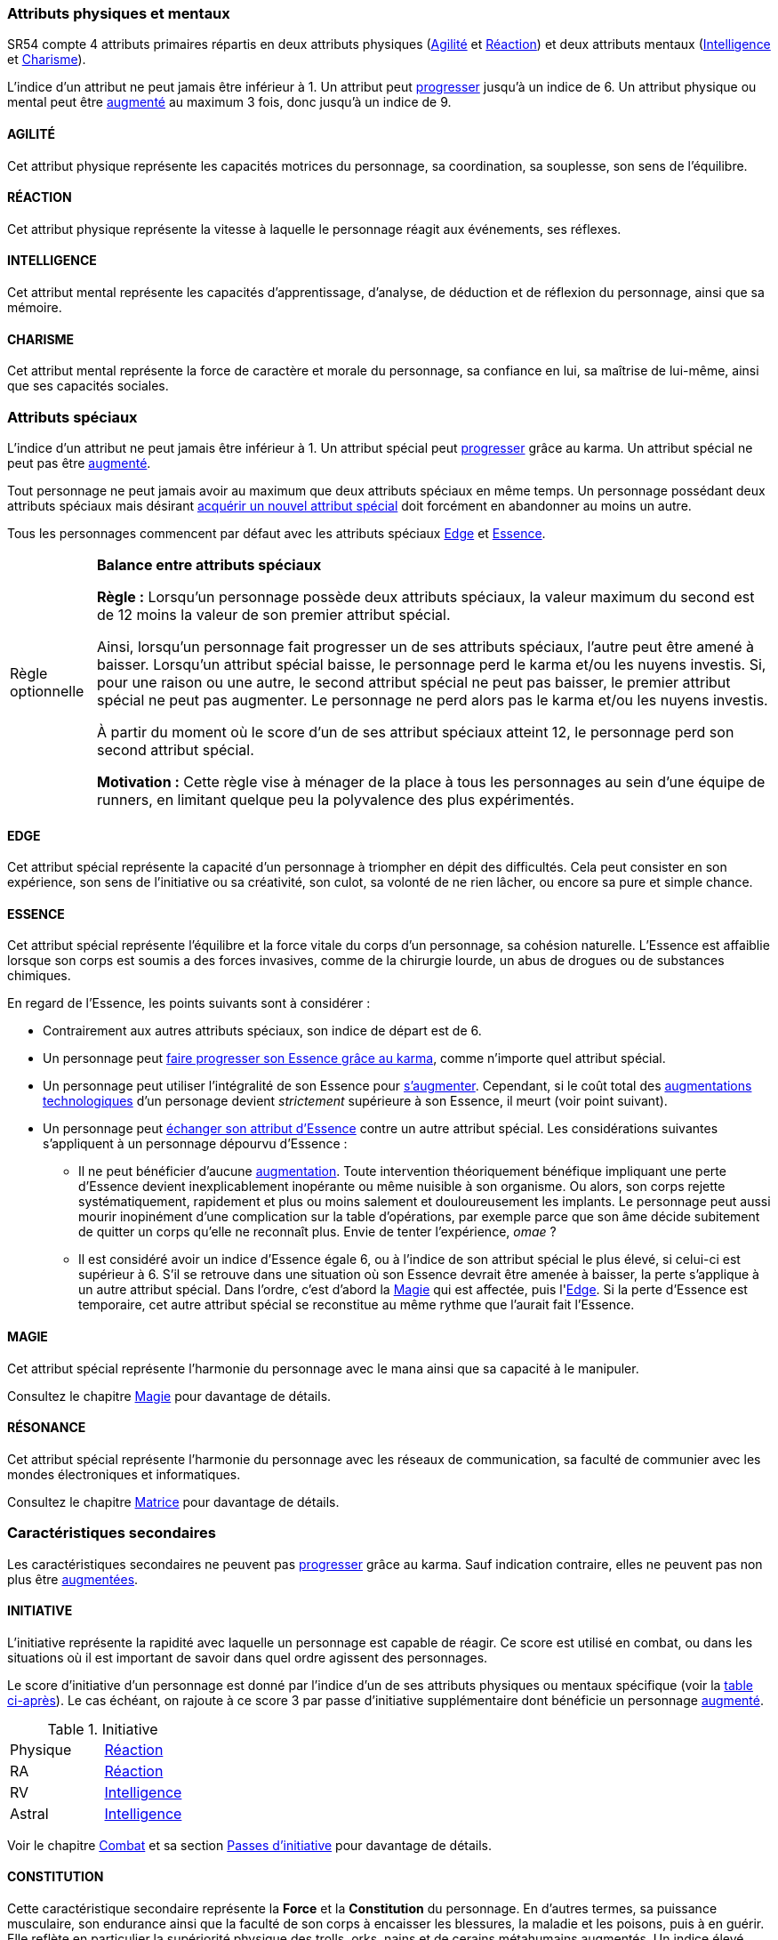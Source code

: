 [[primary_attributes]]
=== Attributs physiques et mentaux

ifdef::with-designer-notes[]
displayer::design[label="Afficher"]
[.design]
****
Ça n'est pas moi qui vais remettre en cause l'utilité de l'*Agilité*.
De tous les attributs, il a toujours été le plus utile et ce, pour l'immense majorité des personnages.
Son poids par rapport aux autres attributs semblait même _trop_ important.
Réduire le nombre total d'attributs, et donner un rôle vital à _tous_ les attributs, contribue à gommer ce déséquilibre.

La *Réaction* semble avoir gagné sa place d'attribut primaire depuis SR4, grâce à son utilité pour l'esquive et l'initiative pour tous les personnages en général,
et pour les compétences de rigger en particulier.
Pour être sûr de ne pas en faire un espèce d'« attribut des Riggers » que tous les autres profils laisseraient à 1, cette attribut gagne à être utilisé systématiquement pour se défendre contre _toutes_ les attaques physiques.
Comme ça, chaque personne qui a la moindre chance de se retrouver un jour dans sa carrière du mauvais coté d'un canon, d'une lame ou d'un poing de troll sera au moins tentée d'augmenter un minimum son attribut de réaction. Donc, tout le monde va accorder au moins un peu d'attention à cet attribut (hormis peut-être les quadriplégiques dans leur tour d'ivoire).

La *Force* semble n'avoir jamais vraiment servi que pour le combat au contact.
Et, même dans cette niche, cet attribut ne s'est jamais suffi à lui-même, puisque pour combattre au contact, il a toujours fallu une grande *Agilité* pour toucher.
Deux attributs à maxer au lieu d'un, et une prise de risque plus importante pour des dommages souvent insuffisants ont souvent fait du combat au corps à corps un choix « du pauvre » comparé au combat à distance.
Donc : exit la *Force* en tant qu'attribut.
Les concepts qui sont d'un usage secondaire doivent être gérées comme des caracs secondaires, des compétences facultatives ou autre, _pas_ être placées au cœur d'un système de jeu.

Concernant la *Constitution*, le constat semble similaire : trop peu de compétences liées, et celles-ci sont trop rares d'utilisation dans une run standard.
Le grand avantage d'une valeur importante dans cet attribut a toujours évidemment été de bien encaisser les dommages.
Cependant, pour chaque attaque ou presque, il y avait un jet spécifique d'encaissement.
D'un certain point de vue, on peut donc se dire que la _moitié des jets de combat_ était dédié à la seule *Constitution* !
Donc, en se débarassant d'elle en tant qu'attribut, on peut potentiellement diviser le nombre de jets en combat par 2 !
Le choix est vite fait : bye bye la *Constitution* comme attribut.

À noter qu'avec la disparition de la *Force* et de la *Constitution*, on perd une bonne partie de la spécificité de 3 de nos 5 races standards.
C'est à la fois un avantage (cela ouvre peut-être la voie à des races moins différentes mécaniquement et donc à une simplification de la création de personnage) et un inconvénient (comment permettre à nos amis orks, trolls et même nains de continuer à se différencier ?).
Le problème est résolu par les changements apportés à la *Constitution*, qui devient une caractéristique secondaire, qui vient augmenter certaines pools de dés : les races « costaudes » de taille S,XL ou XXL gardent un avantage sous forme de bonus pour encaisser et en venir aux mains, et le reste des gens bêtement standards peuvent se permettre d'oublier un modificateur qu'ils n'ont jamais à appliquer (puisqu'il vaut toujours ±0 pour eux).

La séparation *Logique* - *Intuition* semblant artificielle, ces deux attributs (nés avec la quatrième édition) peuvent être à nouveau fusionnés dans l'ancien attribut *Intelligence* (mort avec la troisième édition et qui réapparait ici).
Après, je suis pas fan-fan du libellé de cet attribut, puisque l'« intelligence » d'un PJ ne se résume pas à ça : il a aussi des connaissances, une expérience de l'univers de jeu, et ainsi de suite.
Mais bon ... ce terme était utilisé dans le passé, donc je le reprends.

La place de la *Volonté* semblait elle aussi discutable : outre son usage de niche des compétences de « survie en environnement non urbain », elle n'était utilisée que pour la résistance au drain et aux effets des sorts.
Un attribut pour et contre les magiciens, donc ... mais incontournable dans ce cas de figure.
L'ancienne *Volonté* constituait donc un genre de « taxe » que des personnages à priori peu intéressés par la magie étaient quand même obligés de payer sous peine de devenir des cibles faciles pour les menaces magiques.

Le *Charisme*, lui, intéresse tous les types de personnages, hormis les plus associaux : les échanges des personnages avec leurs différents contacts et autres PNJs étant censé faire partie intégrante d'une run.
Même les magiciens sont appelés à s'en servir pour l'invocation.
Pourtant, la multiplicité des attributs et le coté prédominant du combat faisait que tout le monde a été tenté, ici comme dans de nombreux autres jeux de rôle, de laisser le *Charisme* au plus faible niveau.

*Volonté* et *Charisme* se voient donc fusionnés :
après tout, un charisme au dessus de la moyenne traduit souvent une grande force de caractère, donc une grande volonté.
J'ai choisi d'appeler ce nouvel attribut *Charisme*, bien que *Volonté* aurait peut-être été moins connoté, ... parce que, ben, moi j'aime bien les runners badass pleins de charisme.
Et peut-être que ça rappellera à certains joueurs qu'ils peuvent aussi essayer de _dialoguer_ avant de sortir leur feu ...

Au final, les 4 grandes qualités qui font le succès d'un runner sont :

* s'infiltrer discrètement, et viser juste : *Agilité* ;
* réagir plus vite que l'adversaire, ne pas se prendre de balle, et repartir sur les chapeaux de roues : *Réaction* ;
* se servir de l'information comme d'une arme, et tiens goûte-moi cette boule de feu : *Intelligence* ;
* avoir suffisament de bagout ou d'assurance pour contourner et exploiter le système : *Charisme*.

Passer de 8 attributs à seulement 4 plus une carac secondaire tout en ne retrouvant que des appellations connues, ça donne déjà une sensation de frais dans la maison, non ?

****
endif::with-designer-notes[]





SR54 compte 4 attributs primaires répartis en deux attributs physiques (<<attribute_agility,Agilité>> et <<attribute_reaction,Réaction>>) et deux attributs mentaux (<<attribute_intelligence,Intelligence>> et <<attribute_charisma,Charisme>>).

L'indice d'un attribut ne peut jamais être inférieur à 1.
Un attribut peut <<chapter_karma,progresser>> jusqu'à un indice de 6.
Un attribut physique ou mental peut être <<chapter_augmentation,augmenté>> au maximum 3 fois, donc jusqu'à un indice de 9.

[[attribute_agility]]
==== AGILITÉ
Cet attribut physique représente les capacités motrices du personnage, sa coordination, sa souplesse, son sens de l'équilibre.

ifdef::with-designer-notes[]
displayer::design[label="Afficher"]
[.design]
****
Attribut inchangé par rapport à SR4 et SR5.
****
endif::with-designer-notes[]

[[attribute_reaction]]
==== RÉACTION
Cet attribut physique représente la vitesse à laquelle le personnage réagit aux événements, ses réflexes.

ifdef::with-designer-notes[]
displayer::design[label="Afficher"]
[.design]
****
Attribut inchangé par rapport à SR4 et SR5.
****
endif::with-designer-notes[]

[[attribute_intelligence]]
==== INTELLIGENCE
Cet attribut mental représente les capacités d'apprentissage, d'analyse, de déduction et de réflexion du personnage, ainsi que sa mémoire.

ifdef::with-designer-notes[]
displayer::design[label="Afficher"]
[.design]
****
Attribut inchangé par rapport à SR1, SR2 et SR3. Fusionne les rôles des attributs *Intuition* et *Logique* en SR4 et SR5.
****
endif::with-designer-notes[]

[[attribute_charisma]]
==== CHARISME
Cet attribut mental représente la force de caractère et morale du personnage, sa confiance en lui, sa maîtrise de lui-même, ainsi que ses capacités sociales.

ifdef::with-designer-notes[]
displayer::design[label="Afficher"]
[.design]
****
Fusionne les rôles des anciens attributs *Volonté* et *Charisme*.
****
endif::with-designer-notes[]





[[special_attributes]]
=== Attributs spéciaux

ifdef::with-designer-notes[]
displayer::design[label="Afficher"]
[.design]
****
Le nouveau fonctionnement des attributs spéciaux est issu de plusieurs (vieux) constats :

* Le câblé démarre avec un capital limité d'Essence.
  Il n'a aucun moyen de réhausser la limite de 6 points d'Essence, alors que la puissance des magiciens et des adeptes est virtuellement infinie, grâce notamment à l'initiation.
* Le câblé est, d'une certaine manière, moins "fiable" que l'adepte.
  Il affole les détecteurs de cyberware.
  Si les malus sociaux du cyberware sont appliqués (dans la cinquième édition, ce n'est plus une règle optionnelle), il lui devient très difficile de communiquer avec autrui.
  Et, si les règles de dommage aux implants sont appliqués, son cyberware si coûteux devient encore plus ... coûteux.
  Bienvenue en enfer.
* Il y a un certain empiètement des adeptes sur les magiciens, et inversement, ce qui tend à rendre malaisé le fait de mixer les deux dans un même personnage.
  Les adeptes augmentent leur attribut de Magie, acquérant ainsi des points de pouvoir avec lesquels ils achètent des pouvoirs d'adepte.
  Les adeptes mystiques rendent la situation encore plus alambiquée, répartissant les points de leur attribut de Magie entre points de Magie utilisés pour leurs pouvoirs de magicien et points de Magie convertis en points de pouvoir que les adeptes "mystiques" utilisaient pour acheter leurs pouvoirs d'adepte "tout court", l'appelation d'adepte "physique" ayant pour ainsi dire disparu, et en plus on parle ici d'adeptes "mystiques", pas "physiques", vous me suivez ?
  Oui, je grossis le trait. Mais quand même : il doit y avoir moyen de faire plus simple et compréhensible.

Il semblait donc nécessaire de mettre tout ce petit monde (câblés, mages complets, adeptes et maintenant technomanciens) sur un meilleur pied d'égalité.
De leur permettre de briller dans leur domaine, sans que ce domaine n'empiète (trop) sur celui des autres, et sans non plus trop les cloisonner.

Donc là, chacun peut avoir 2 domaines différents, et même les mundane ont le leur, avec l'Edge.
Si un magicien veut se câbler ou devenir adepte mystique, il perd son Edge.
Au mieux, il faudrait que les mundane non câblés aient deux attributs spéciaux vraiment utiles.
Parce que là, ils ne tirent pas vraiment partie de leur Essence.
Mais bon, l'hypothèse de "découper" les différentes possibilités de l'Edge en plusieurs attributs spéciaux
m'a semblé injuste car affaiblissant cet attribut, et je n'avais pas d'autre idée.
Si vous pensez à une solution, n'hésitez pas à m'en faire part !

Sinon, j'ai l'impression que ce nouveau système d'attributs spéciaux est assez robuste pour permettre de créer de nouveaux attributs spéciaux.
Je ne propose pas de règle optionnelle pour cela, car il s'agit plus d'un art pour équilibrer tout ça que d'un set de modificateurs à appliquer.
Cependant, si vous avez envie de jouer des psioniques, des negamages ou des jedi, lancez-vous, et faites-moi part de vos résultats !
Mais essayez de garder ça équilibré avec le reste ...
Et assurez-vous que ce que fait votre nouvel attribut n'est pas déjà couvert par un attribut spécial existant.


*Différents types de personnages*

Pousser plus loin la séparation des attributs spéciaux que ce dont on a l'habitude permet néanmoins de faire les mêmes profils qu'avant.
On peut cependant aussi créer plus facilement certains profils auparavant peu pratiques, voire impossibles à construire.
Suivant le point de vue, cela peut être un avantage ou un inconvénient ; dans le second cas, le MJ est évidemment là pour éviter les concepts indésirables.

.Profils de personnages et attributs spéciaux
[width=60%,cols="4,6"]
|===
|Personnage de base | EDGE + ESSENCE
|Magicien           | EDGE + MAGIE
|Mage Burnout (ou pas) | ESSENCE + MAGIE
|Adepte             | EDGE + ESSENCE
|Adepte mystique    | ESSENCE + MAGIE
|Technomancien      | RÉSONANCE + EDGE
|« Not-Dodger »     | ESSENCE + RÉSONANCE
|« Not-Jashugan »   | ESSENCE (-ware et pouvoirs)
|Cyberzombie        | ESSENCE <<option_cybermancy,augmentée>>
|Mage-Technomancien | MAGIE + RÉSONANCE
|===

En théorie, la combinaison MAGIE + RÉSONANCE semble exclue du fluff de Shadowrun.
À chaque MJ de trancher, s'il l'autorise à sa table.
Si oui, il peut être intéressant de se poser les questions suivantes:

* Le technomancien peut-il percevoir les flux d'information depuis l'espace astral ?
* Le technomancien peut-il utiliser ses pouvoirs en perception / projection astrale ?
* Le technomancien peut-il user de perception astrale en RA ?

Dans tous les cas, on ne peut pas lancer de sorts ni invoquer d'esprits en étant connecté à la matrice, ni y bénéficier de pouvoirs d'adepte "physiques".
Enfin, à vous de voir ...
Moi, partir trop dans l'alter c'est pas tellement mon truc.


*Équilibre de jeu*

Maintenant qu'on a des attributs spéciaux différents, et qu'on peut en avoir deux en même temps, il a fallu s'assurer que chacun contribue réellement par rapport aux autres.

* L'*Edge* permet de dépasser ponctuellement sa réserve de dés habituelle, de contourner les lois de l'univers (c'est à dire les règles de base) même après coup, ou encore de sauver la peau de son perso.
  Suivant le personnage, tout cela peut arriver en puisant dans sa nature, ses croyances, ses pouvoirs mystiques, en redlinant ses implants ou par pure et simple chance.
  Avec l'*Edge*, tu peux t'affranchir du bon vouloir des dés ... et de celui du MJ.
* L'*Essence* permet de se faire implanter du cyberware (ou du bioware, ou du geneware, etc) ou d'acquérir des pouvoirs d'adepte.
  Certes, cela coûte en plus des nuyens, mais cet attribut commence à 6, contrairement aux autres attributs, ce qui économise 100 points de karma, pas mal.
  Posséder cet attribut évite toute perte de Magie ou de Résonance en cas d'augmentation -mais force à abandonner l'Edge.
  Car, sans *Essence*, pas d'augmentation de ces caractéristiques.
  Aucune exception.
* La *Magie* permet de lancer des sorts et d'invoquer des esprits et de se projeter astralement et d'enchanter des objets.
  De manipuler à sa guise deux des trois mondes de Shadowrun.
  'Nuff said ?
  Oui et non.
  Outre son ineptitude totale dans la Matrice, j'ai choisi de l'affaiblir (un peu).
  En effet, cet attribut permet d'améliorer des objets (grâce aux compétences du groupe Enchantement), mais pas les gens eux-mêmes.
  Même de manière temporaire.
  En effet, l'augmentation des caractéristiques est dorénavant la chasse gardée de l'Essence : adieu les sorts d'_Augmentation des Reflexes_ ou d'_Augmentation[Attribut]_.
  Tu veux être un mage de combat ?
  Deviens un adepte mystique, et abandonne ton Edge.
  La disparition de deux sorts me semble être un prix bien faible à payer pour un peu plus d'équilibre entre les PJ.
  Et puis mince, si vous tenez à laisser ces sorts aux magos, ils sont faciles à recréer, avec les règles de création de sorts.
* La *Résonance* permet de manipuler à sa guise le monde matriciel, de manière inaccessible à un "simple" decker.
  Par la compréhension des flux de communication et des réseaux, elle permet d'acquérir une perception plus fine du monde réel.
  Les technomanciens ne font pas que payer avec du karma ce que les deckers payent avec des nuyens : ils peuvent dépasser la limite dure de 6 pour l'indice de leur console, ils ont accès aux formes complexes, et les sprites devraient pouvoir faire des choses hors de portée de simples agents.

Ceci étant dit, je suis quand même un peu inquiet que la *Résonance* reste en retrait par rapport aux autres et que la *Magie* mange comme d'habitude sur la tête des autres de par sa nature généraliste.

Mais allez, globalement, ça me semble quand même mieux que l'existant. Non ?


*Pas de maximum*

Quoi qu'il arrive, les attributs primaires ont un maximum non augmenté de 6, et un maximum augmenté de 9.
Les attributs spéciaux n'ont, eux, théoriquement pas de valeur maximum.
Cela parait une faille rendant possible l'inflation incontrôlée des réserves de dés, mais est à tempérer de la manière suivante :

* un attribut spécial ne peut pas profiter de l'augmentation. Donc, il faut le payer intégralement avec son karma, et ce coût devient vite prohibitif.
* un attribut spécial est peu ou n'est plus du tout utilisé de façon directe dans les réserves de dés.
  Plus d'attribut de Magie qui sert à tout même à faire le café, et la Résonance est affaiblie de la même manière pour la compilation de sprites.
  Maintenant, tu fais de la sorcellerie ou du hacking avec l'Intelligence, et de l'invocation ou de la compilation avec le Charisme.
  La Magie et la Résonance ne servent plus qu'à fixer l'effet et les limitations de ce que tu sais faire.

Donc, la seule vraie manière de faire enfler les réserves de dés à l'infini reste les compétences ... qui ont elles aussi un coût en karma.


*Magiciens et cyberware*

Avec ces nouvelles règles, un magicien qui se fait poser du -ware ne subit pas de perte de magie.
Par contre, il devra impérativement posséder l'attribut d'Essence, puisqu'il est absolument impossible de bénéficier d'augmentation permanente sans cet attribut.
Étant donné qu'il a complètement abandonné toute possibilité de faire appel à l'Edge, il a payé le prix de son chrome ou de ses pouvoirs d'adepte et est donc soumis au hasard des dés.
Cela me semble équilibré.

Si le magicien décide de conserver son Edge, il doit abandonner l'idée de se faire implanter un jour du -ware.
On retrouve le magicien "traditionnel", qui ne possède aucune augmentation permanente.

Alors oui, cela signifie qu'un adepte mystique ne peut pas se faire trop câbler et jamais edger, ou qu'un sammie qui edge déjà ne pourra jamais en plus devenir technomancien ou magicien.
Personnellement, ça ne me gène pas (trop), car de tels personnages me semblent déjà avoir suffisamment de resources pour contribuer efficacement au cours d'une run.

Après, si vous avez une idée, toute suggestion est la bienvenue -du moment qu'il s'agit de renforcer le système au bénéfice de tous les types de persos, et pas d'une seule niche.
Mais là, j'ai le sentiment qu'autoriser plus de 2 attributs spéciaux, ou créer des exceptions, serait fragiliser le système de jeu pour l'unique bénéfice des Mary Sue ou des personnages à 1000 points de karma ...

****
endif::with-designer-notes[]





L'indice d'un attribut ne peut jamais être inférieur à 1.
Un attribut spécial peut <<chapter_karma,progresser>> grâce au karma.
Un attribut spécial ne peut pas être <<chapter_augmentation,augmenté>>.

Tout personnage ne peut jamais avoir au maximum que deux attributs spéciaux en même temps.
Un personnage possédant deux attributs spéciaux mais désirant <<quality_special_attribute,acquérir un nouvel attribut spécial>>
doit forcément en abandonner au moins un autre.

Tous les personnages commencent par défaut avec les attributs spéciaux <<attribute_edge,Edge>> et <<attribute_essence,Essence>>.


[[option_specials_buckets]]
[NOTE.option,caption="Règle optionnelle"]
====
*Balance entre attributs spéciaux*

*Règle :* Lorsqu'un personnage possède deux attributs spéciaux, la valeur maximum du second est de 12 moins la valeur de son premier attribut spécial.

Ainsi, lorsqu'un personnage fait progresser un de ses attributs spéciaux, l'autre peut être amené à baisser.
Lorsqu'un attribut spécial baisse, le personnage perd le karma et/ou les nuyens investis.
Si, pour une raison ou une autre, le second attribut spécial ne peut pas baisser, le premier attribut spécial ne peut pas augmenter.
Le personnage ne perd alors pas le karma et/ou les nuyens investis.

À partir du moment où le score d'un de ses attribut spéciaux atteint 12, le personnage perd son second attribut spécial.

*Motivation :* Cette règle vise à ménager de la place à tous les personnages au sein d'une équipe de runners, en limitant quelque peu la polyvalence des plus expérimentés.
====

[[attribute_edge]]
==== EDGE
Cet attribut spécial représente la capacité d'un personnage à triompher en dépit des difficultés.
Cela peut consister en son expérience, son sens de l'initiative ou sa créativité, son culot, sa volonté de ne rien lâcher, ou encore sa pure et simple chance.

ifdef::with-designer-notes[]
displayer::design[label="Afficher"]
[.design]
****
Attribut inchangé par rapport à SR4 et SR5.
****
endif::with-designer-notes[]

[[attribute_essence]]
==== ESSENCE
Cet attribut spécial représente l'équilibre et la force vitale du corps d'un personnage, sa cohésion naturelle.
L'Essence est affaiblie lorsque son corps est soumis a des forces invasives, comme de la chirurgie lourde, un abus de drogues ou de substances chimiques.

En regard de l'Essence, les points suivants sont à considérer :

* Contrairement aux autres attributs spéciaux, son indice de départ est de 6.
* Un personnage peut <<chapter_karma,faire progresser son Essence grâce au karma>>, comme n'importe quel attribut spécial.
* Un personnage peut utiliser l'intégralité de son Essence pour <<chapter_augmentation,s'augmenter>>.
  Cependant, si le coût total des <<augmentation_technologic,augmentations technologiques>> d'un personage devient _strictement_ supérieure à son Essence, il meurt (voir point suivant).
* Un personnage peut <<quality_special_attribute,échanger son attribut d'Essence>> contre un autre attribut spécial.
  Les considérations suivantes s'appliquent à un personnage dépourvu d'Essence :
** Il ne peut bénéficier d'aucune <<chapter_augmentation,augmentation>>.
   Toute intervention théoriquement bénéfique impliquant une perte d'Essence devient inexplicablement inopérante ou même nuisible à son organisme.
   Ou alors, son corps rejette systématiquement, rapidement et plus ou moins salement et douloureusement les implants.
   Le personnage peut aussi mourir inopinément d'une complication sur la table d'opérations,
   par exemple parce que son âme décide subitement de quitter un corps qu'elle ne reconnaît plus.
   Envie de tenter l'expérience, _omae_ ?
** Il est considéré avoir un indice d'Essence égale 6, ou à l'indice de son attribut spécial le plus élevé, si celui-ci est supérieur à 6.
   S'il se retrouve dans une situation où son Essence devrait être amenée à baisser, la perte s'applique à un autre attribut spécial.
   Dans l'ordre, c'est d'abord la <<attribute_magic,Magie>> qui est affectée, puis l'<<attribute_edge,Edge>>.
   Si la perte d'Essence est temporaire, cet autre attribut spécial se reconstitue au même rythme que l'aurait fait l'Essence.

[[attribute_magic]]
==== MAGIE
Cet attribut spécial représente l'harmonie du personnage avec le mana ainsi que sa capacité à le manipuler.

ifdef::with-designer-notes[]
displayer::design[label="Afficher"]
[.design]
****
Attribut inchangé dans sa nature par rapport à SR4 et SR5, mais ses usages diffèrent.
****
endif::with-designer-notes[]
Consultez le chapitre <<chapter_magic,Magie>> pour davantage de détails.

[[attribute_resonance]]
==== RÉSONANCE
Cet attribut spécial représente l'harmonie du personnage avec les réseaux de communication, sa faculté de communier avec les mondes électroniques et informatiques.

ifdef::with-designer-notes[]
displayer::design[label="Afficher"]
[.design]
****
Attribut inchangé dans sa nature par rapport à SR4 et SR5, mais ses usages diffèrent.
****
endif::with-designer-notes[]
Consultez le chapitre <<chapter_matrix,Matrice>> pour davantage de détails.





[[secondary_attributes]]
=== Caractéristiques secondaires

Les caractéristiques secondaires ne peuvent pas <<chapter_karma,progresser>> grâce au karma.
Sauf indication contraire, elles ne peuvent pas non plus être <<chapter_augmentation,augmentées>>.

[[attribute_initiative]]
==== INITIATIVE
L'initiative représente la rapidité avec laquelle un personnage est capable de réagir.
Ce score est utilisé en combat, ou dans les situations où il est important de savoir dans quel ordre agissent des personnages.

Le score d'initiative d'un personnage est donné par l'indice d'un de ses attributs physiques ou mentaux spécifique (voir la <<initiative_attributes,table ci-après>>).
Le cas échéant, on rajoute à ce score 3 par passe d'initiative supplémentaire dont bénéficie un personnage <<augmentation_generic,augmenté>>.

[[initiative_attributes]]
.Initiative
[width=25%]
|===
|Physique |<<attribute_reaction,Réaction>>
|RA       |<<attribute_reaction,Réaction>>
|RV       |<<attribute_intelligence,Intelligence>>
|Astral   |<<attribute_intelligence,Intelligence>>
|===

Voir le chapitre <<chapter_combat,Combat>> et sa section <<pi,Passes d'initiative>> pour davantage de détails.

[[attribute_body]]
==== CONSTITUTION

Cette caractéristique secondaire représente la *Force* et la *Constitution* du personnage.
En d'autres termes, sa puissance musculaire, son endurance ainsi que la faculté de son corps à encaisser les blessures, la maladie et les poisons, puis à en guérir.
Elle reflète en particulier la supériorité physique des trolls, orks, nains et de cerains métahumains augmentés.
Un indice élevé reflète dans la majorité des cas une taille plus grande, un stature plus large, de gros muscles, et ainsi de suite.

Elle intervient dans différents contextes :

* <<chapter_combat,résister aux dommages>>
* <<combat_melee,infliger des dommages au corps à corps>>
* <<barriers,casser des trucs en frappant dessus>>
* <<skill_intimidation,intimider physiquement son prochain>>

La Constitution de base d'un personnage dépend de son <<chapter_metatypes,métatype>>.

[[attribute_defense]]
==== DÉFENSE

Cette caractéristique secondaire représente la résistance aux dommages du personnage.

L'indice de Défense d'un personnage s'obtient en additionnant les indices de sa <<attribute_body,Constitution>> et de l'<<gear_armor,armure>> qu'il porte.

[[attribute_condition_monitor]]
==== MONITEUR DE CONDITION

L'état de santé d'un personnage est représenté par un moniteur de condition.

Le nombre de cases de ce moniteur est de [.formula]#9 + <<attribute_charisma,Charisme>>/2 + <<attribute_body,Constitution>>#.

Lorsque le personnage subit des blessures, une ou plusieurs de ces cases sont marquées.

* Les blessures étourdissantes sont marquées d'une ou plusieurs *coches* (un seul trait).
* Les blessures physiques sont marquées d'une ou plusieurs *croix* (deux traits croisés), qui sont toujours placées au début du moniteur de condition.
  Une nouvelle blessure physique subie "décale" donc d'éventuelles blessures étourdissantes déjà subies par le personnage.
* Le personnage souffre d'un modificateur négatif à toutes ses actions en fonction du nombre de cases restées « indemnes » (c'est à dire non marquées) sur son moniteur de condition :
** lorsqu'il lui reste moins de 9 cases indemnes, le modificateur est de -1 ;
** lorsqu'il lui reste moins de 6 cases indemnes, le modificateur est de -2 ;
** lorsqu'il lui reste moins de 3 cases indemnes, le modificateur est de -4.
* Lorsque la dernière case du moniteur de condition est marquée d'une coche, le personnage tombe inconscient.
* Lorsque la dernière case du moniteur de condition est marquée d'une croix, le personnage est mourant.

Un personnage peut <<chapter_augmentation,augmenter>> son moniteur de condition de 3 cases au maximum.



[[option_old_school_wounds]]
[NOTE.option,caption="Règle optionnelle"]
====
*Blessures Légères, Moyenne, Graves et Fatales*

*Règle :* Plutôt que de cocher un nombre de cases du moniteur de condition d'un personnage égal
au nombre de succès nets obtenus par l'attaquant, on utilise le tableau suivant :

.Types de blessure
[width=33%, cols="^1,^2,>1" options="header"]
|===
|Succès |Blessure |Cases
|1      |Légère   |1
|2      |Moyenne  |3
|3      |Grave    |6
|4      |Fatale   |10
|===

*Motivation :* Cette règle propose d'accélérer le jeu en augmentant la léthalité des combats.
Elle donne en même temps un coté « old school » aux combats.

Évidemment, un personnage ayant plus de 10 cases dans son <<attribute_condition_monitor,moniteur de condition>>
ne sera pas mis hors combat par une seule blessure "Fatale".
C'est voulu, afin d'éviter de mettre le troll câblé au même niveau que le simple piéton sur un coup de chance de l'attaquant.

Un compromis semble être de n'appliquer cette règle qu'aux hommes de main et autres PNJs anonymes,
en reprenant éventuellement le principe d'indice de professionnalisme de l'époque.
====



[[option_two_condition_monitors]]
[NOTE.option,caption="Règle optionnelle"]
====
*Deux moniteurs de condition*

*Règle :* Le personnage possède deux moniteurs de condition : un dédié aux blessures physiques, l'autre dédié aux blessures étourdissantes.

* Le nombre de cases du moniteur de condition physique est de [.formula]#10 + <<attribute_body,Constitution>>#.
* Le nombre de cases du moniteur de condition étourdissant est de [.formula]#8 + <<attribute_charisma,Charisme>>/2#.

Lorsque le personnage subit des blessures, une ou plusieurs cases du moniteur correspondant sont marquées.

* Lorsque la dernière case de son moniteur de condition étourdissant est cochée, le personnage tombe inconscient.
* Lorsque la dernière case de son moniteur de condition physique est cochée, le personnage est mourant.

Un personnage peut <<chapter_augmentation,augmenter>> chacun de ses moniteurs de 3 cases au maximum.

*Motivation :* Cette règle permet de diminuer la lethalité des combats en donnant plus de cases de blessures aux personnages.

Un compromis peut être d'accorder deux moniteurs de conditions aux PJ et PNJ importants, mais de ne conserver qu'un seul moniteur pour les autres.
====

